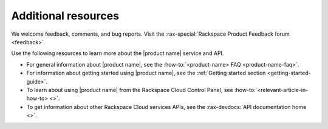 .. _additional-resources:

====================
Additional resources
====================

We welcome feedback, comments, and bug reports. Visit the :rax-special:`Rackspace 
Product Feedback forum <feedback>`.

Use the following resources to learn more about the |product name| service and 
API.

- For general information about |product name|, see the
  :how-to:`<product-name> FAQ <product-name-faq>`.

- For information about getting started using |product name|, see the
  :ref:`Getting started section <getting-started-guide>`.

- To learn about using |product name| from the Rackspace Cloud
  Control Panel, see :how-to:`<relevant-article-in-how-to> <>`.

- To get information about other Rackspace Cloud services APIs, see the
  :rax-devdocs:`API documentation home <>`.
